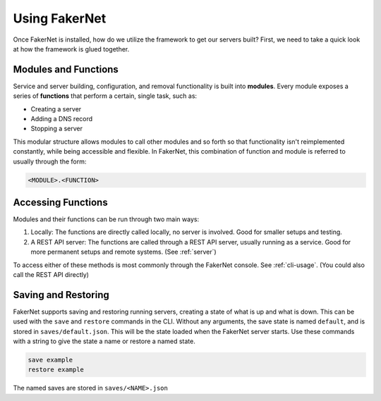 .. _using-fakernet:

Using FakerNet
==============

Once FakerNet is installed, how do we utilize the framework to get our servers built? First, we need to take a quick look at how the framework is glued together.

Modules and Functions
^^^^^^^^^^^^^^^^^^^^^

Service and server building, configuration, and removal functionality is built into **modules**. Every module exposes a series of **functions** that perform a certain, single task, such as:

* Creating a server 
* Adding a DNS record
* Stopping a server

This modular structure allows modules to call other modules and so forth so that functionality isn't reimplemented constantly, while being accessible and flexible. In FakerNet, this combination of function and module is referred to usually through the form:

..  code-block::

    <MODULE>.<FUNCTION>


Accessing Functions
^^^^^^^^^^^^^^^^^^^

Modules and their functions can be run through two main ways:

1. Locally: The functions are directly called locally, no server is involved. Good for smaller setups and testing.
2. A REST API server: The functions are called through a REST API server, usually running as a service. Good for more permanent setups and remote systems. (See :ref:`server`)

To access either of these methods is most commonly through the FakerNet console. See :ref:`cli-usage`. (You could also call the REST API directly)


Saving and Restoring
^^^^^^^^^^^^^^^^^^^^^

FakerNet supports saving and restoring running servers, creating a state of what is up and what is down. This can be used with the ``save`` and ``restore`` commands in the CLI. Without any arguments, the save state is named ``default``, and is stored in ``saves/default.json``. This will be the state loaded when the FakerNet server starts. Use these commands with a string to give the state a name or restore a named state. 


..  code-block::

    save example 
    restore example 

The named saves are stored in ``saves/<NAME>.json``
